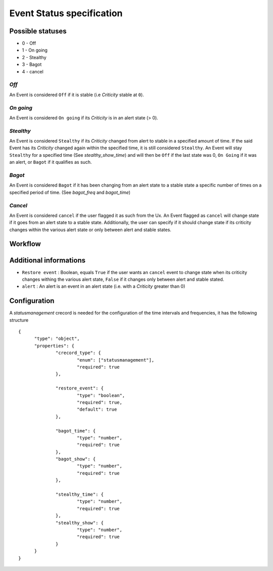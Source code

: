 Event Status specification
==========================


Possible statuses
-----------------

* 0 - Off
* 1 - On going
* 2 - Stealthy
* 3 - Bagot
* 4 - cancel


*Off*
~~~~~

An Event is considered ``Off`` if it is stable (i.e *Criticity* stable at ``0``).

*On going*
~~~~~~~~~~

An Event is considered ``On going`` if its *Criticity* is in an alert state (> 0).

*Stealthy*
~~~~~~~~~~

An Event is considered ``Stealthy`` if its *Criticity* changed from alert to stable in a specified amount of time.
If the said Event has its *Criticity* changed again within the specified time, it is still considered ``Stealthy``.
An Event will stay ``Stealthy`` for a specified time (See *stealthy_show_time*) and will then be ``Off`` if the last state was 0, ``On Going`` if it was an alert, or ``Bagot`` if it qualifies as such.

*Bagot*
~~~~~~~

An Event is considered ``Bagot`` if it has been changing from an alert state to a stable state a specific number of times on a specified period of time. (See *bagot_freq* and *bagot_time*)


*Cancel*
~~~~~~~~

An Event is considered ``cancel`` if the user flagged it as such from the Ux.
An Event flagged as ``cancel`` will change state if it goes from an alert state to a stable state.
Additionally, the user can specify if it should change state if its criticity changes within the various alert state or only between alert and stable states.


Workflow
--------

.. image:: ../../_static/images/dev_engines/state_flowchart.png

Additional informations
-----------------------

* ``Restore event`` : Boolean, equals ``True`` if the user wants an ``cancel`` event to change state when its criticity changes withing the various alert state, ``False`` if it changes only between alert and stable stated.
* ``alert`` : An alert is an event in an alert state (i.e. with a *Criticity* greater than 0)


Configuration
-------------

A `statusmanagement` crecord is needed for the configuration of the time intervals and frequencies, it has the following structure ::



  {
        "type": "object",
        "properties": {
                "crecord_type": {
                        "enum": ["statusmanagement"],
                        "required": true
                },
                
                "restore_event": {
                        "type": "boolean",
                        "required": true,
                        "default": true
                },

                "bagot_time": {
                        "type": "number",
                        "required": true
                },
                "bagot_show": {
                        "type": "number",
                        "required": true
                },
                
                "stealthy_time": {
                        "type": "number",
                        "required": true
                },
                "stealthy_show": {
                        "type": "number",
                        "required": true
                }
        }
  }

